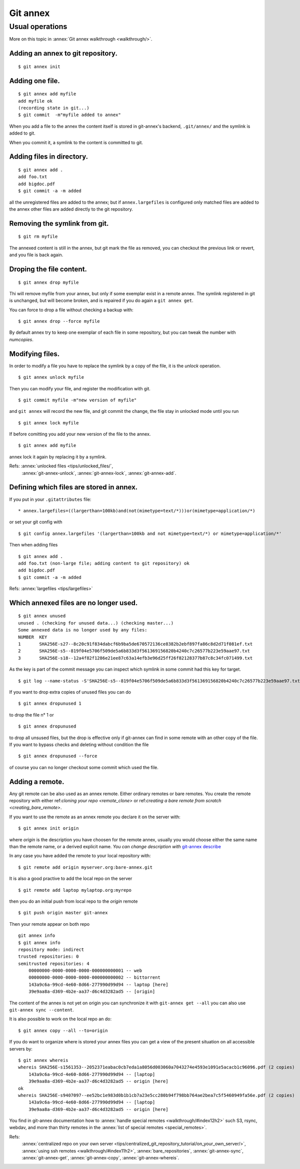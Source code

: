 Git annex
=========

Usual operations
----------------

More on this topic in :annex:`Git annex walkthrough <walkthrough/>`.

Adding an annex to git repository.
~~~~~~~~~~~~~~~~~~~~~~~~~~~~~~~~~~
::

     $ git annex init


Adding one file.
~~~~~~~~~~~~~~~~
::

    $ git annex add myfile
    add myfile ok
    (recording state in git...)
    $ git commit  -m"myfile added to annex"

When you add a file to the annex the content itself is stored in
git-annex's backend, ``.git/annex/`` and the symlink is added to
git.

When you commit it, a symlink to the content is committed to git.



Adding files in directory.
~~~~~~~~~~~~~~~~~~~~~~~~~~
::

    $ git annex add .
    add foo.txt
    add bigdoc.pdf
    $ git commit -a -m added

all the unregistered files are added to the annex; but
if  ``annex.largefiles``  is  configured only matched files are
added to the annex other files are added directly to the git repository.

Removing the symlink from git.
~~~~~~~~~~~~~~~~~~~~~~~~~~~~~~
::

    $ git rm myfile

The annexed content is still in the annex, but git mark the file as
removed, you can checkout the previous link or revert, and you
file is back again.

Droping the file content.
~~~~~~~~~~~~~~~~~~~~~~~~~
::

    $ git annex drop myfile

Thi will remove myfile from your annex, but only if some exemplar
exist in a remote annex. The symlink registered in git is
unchanged, but will become broken, and is repaired if you do again
a ``git annex get``.

You can force to drop a file without checking a backup with:
::

    $ git annex drop --force myfile

By default annex try to keep one exemplar of each file in some
repository, but you can tweak the number with *numcopies*.

Modifying files.
~~~~~~~~~~~~~~~~
In order to modify a file you have to replace the
symlink by a copy of the file, it is the *unlock* operation.
::

    $ git annex unlock myfile

Then you can modify your file, and register the modification with
git.
::

    $ git commit myfile -m"new version of myfile"

and ``git annex`` will record the new file, and git commit the
change, the file stay in unlocked mode until you run
::

   $ git annex lock myfile

If before comitting you add your new version of the file to the
annex.
::

 $ git annex add myfile

annex lock it again by replacing it by a symlink.

Refs: :annex:`unlocked files <tips/unlocked_files/`,
    :annex:`git-annex-unlock`, :annex:`git-annex-lock`,
    :annex:`git-annex-add`.


Defining which files are stored in annex.
~~~~~~~~~~~~~~~~~~~~~~~~~~~~~~~~~~~~~~~~~
If you put in your ``.gitattributes`` file:
::

    * annex.largefiles=((largerthan=100kb)and(not(mimetype=text/*)))or(mimetype=application/*)

or set your git config with
::

    $ git config annex.largefiles '(largerthan=100kb and not mimetype=text/*) or mimetype=application/*'

Then when adding files
::

    $ git annex add .
    add foo.txt (non-large file; adding content to git repository) ok
    add bigdoc.pdf
    $ git commit -a -m added

Refs: :annex:`largefiles <tips/largefiles>`

Which annexed files are no longer used.
~~~~~~~~~~~~~~~~~~~~~~~~~~~~~~~~~~~~~~~
::

    $ git annex unused
    unused . (checking for unused data...) (checking master...)
    Some annexed data is no longer used by any files:
    NUMBER  KEY
    1       SHA256E-s27--8c20c91f834dabcf6b9ba5de670572136ce8382b2ebf897fa86c8d2d71f081ef.txt
    2       SHA256E-s5--819f04e5706f509de5a6b833d3f561369156820b4240c7c26577b223e59aae97.txt
    3       SHA256E-s18--12a4f82f1286e21ee87c63a14efb3e96d25ff26f82128377b87c8c34fc071499.txt

As the key is part of the commit message you can inspect which
symlink in some commit had this key for target.
::

    $ git log --name-status -S'SHA256E-s5--819f04e5706f509de5a6b833d3f561369156820b4240c7c26577b223e59aae97.txt'

If you want to drop extra copies of unused files you can do
::

    $ git annex dropunused 1

to drop the file n° 1 or
::

    $ git annex dropunused

to drop all unsused files, but the drop is effective only if
git-annex can find in some remote with an other copy of the file.
If you want to bypass checks and deleting without condition the
file
::

    $ git annex dropunused --force

of course you can no longer checkout some commit which used the
file.


Adding a remote.
~~~~~~~~~~~~~~~~
Any git remote can be also used as an annex remote. Either
ordinary remotes or bare remotes.
You create the remote repository with either
ref:`cloning your repo <remote_clone>` or
ref:`creating a bare remote from scratch
<creating_bare_remote>`.

If you want to use the remote as an annex remote you declare it on
the server with:
::

    $ git annex init origin

where *origin* is the description you have choosen for the remote
annex, usually you would choose either the same name than the
remote name, or a derived explicit name. *You can change
description with*
`git-annex describe
<https://git-annex.branchable.com/git-annex-describe/>`_

In any case you have added the remote to your local repository
with:
::

    $ git remote add origin myserver.org:bare-annex.git

It is also a good practive to add the local repo on the server
::

    $ git remote add laptop mylaptop.org:myrepo

then you do an initial push from local repo to the *origin* remote
::

    $ git push origin master git-annex

Then your remote appear on both repo
::

    git annex info
    $ git annex info
    repository mode: indirect
    trusted repositories: 0
    semitrusted repositories: 4
        00000000-0000-0000-0000-000000000001 -- web
        00000000-0000-0000-0000-000000000002 -- bittorrent
        143a9c6a-99cd-4e60-8d66-277990d99d94 -- laptop [here]
        39e9aa8a-d369-4b2e-aa37-d6c4d3282ad5 -- [origin]

The content of the annex is not yet on origin you can synchronize
it with ``git-annex get --all``  you can also use
``git-annex sync --content``.

It is also possible to work on the local repo an do:
::

    $ git annex copy --all --to=origin

If you do want to organize where is stored your annex files you
can get a view of the present situation on all accessible servers
by:
::

    $ git annex whereis
    whereis SHA256E-s1561353--2052371eabac0cb7eda1a8056d003060a7043274e4593e1091e5acacb1c96096.pdf (2 copies)
        143a9c6a-99cd-4e60-8d66-277990d99d94 -- [laptop]
        39e9aa8a-d369-4b2e-aa37-d6c4d3282ad5 -- origin [here]
    ok
    whereis SHA256E-s9407097--ee52bc1e983d0b1b1cb7a23e5cc280b94f798bb764ae2bea7c5f5460949fa56e.pdf (2 copies)
        143a9c6a-99cd-4e60-8d66-277990d99d94 -- [laptop]
        39e9aa8a-d369-4b2e-aa37-d6c4d3282ad5 -- origin [here]

You find in git-annex documentation how to
:annex:`handle special remotes <walkthrough/#index12h2>` such
S3, rsync, webdav, and more than thirty remotes in the
:annex:`list of special remotes <special_remotes>`.

Refs:
    :annex:`centralized repo on your own server
    <tips/centralized_git_repository_tutorial/on_your_own_server/>`,
    :annex:`using ssh remotes <walkthrough/#index11h2>`,
    :annex:`bare_repositories`,
    :annex:`git-annex-sync`,
    :annex:`git-annex-get`,
    :annex:`git-annex-copy`,
    :annex:`git-annex-whereis`.

